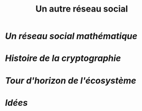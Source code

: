 #+TITLE: Un autre réseau social
#+HTML_HEAD: <link href="solarized-light.min.css" rel="stylesheet"></link>
#+OPTIONS: toc:nil num:nil

* [[introduction.html][Un réseau social mathématique]]
* [[history.html][Histoire de la cryptographie]]
* [[exploration.html][Tour d'horizon de l'écosystème]]
* [[propositions.html][Idées]]
